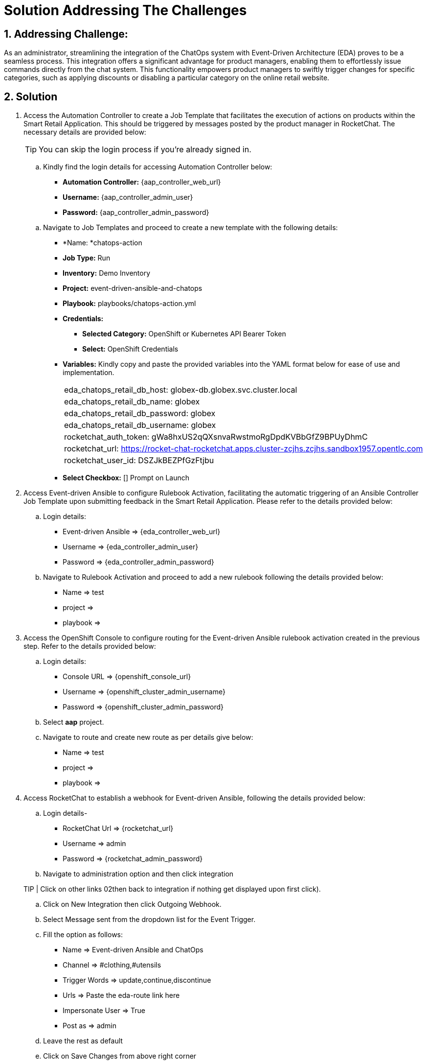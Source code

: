 = Solution Addressing The Challenges
:navtitle: 5: Admin - Connecting ChatOps

:numbered:
:rocketchat_token:  gWa8hxUS2qQXsnvaRwstmoRgDpdKVBbGfZ9BPUyDhmC
== Addressing Challenge: 

As an administrator, streamlining the integration of the ChatOps system with Event-Driven Architecture (EDA) proves to be a seamless process. This integration offers a significant advantage for product managers, enabling them to effortlessly issue commands directly from the chat system. This functionality empowers product managers to swiftly trigger changes for specific categories, such as applying discounts or disabling a particular category on the online retail website.


== Solution

. Access the Automation Controller to create a Job Template that facilitates the execution of actions on products within the Smart Retail Application. This should be triggered by messages posted by the product manager in RocketChat. The necessary details are provided below:

+
****
TIP: You can skip the login process if you're already signed in.

.. Kindly find the login details for accessing Automation Controller below:
+
* *Automation Controller:* {aap_controller_web_url}
* *Username:* {aap_controller_admin_user}
* *Password:* {aap_controller_admin_password}
****

+
****
.. Navigate to Job Templates and proceed to create a new template with the following details:
+
* *Name: *chatops-action
* *Job Type:* Run
* *Inventory:* Demo Inventory
* *Project:* event-driven-ansible-and-chatops
* *Playbook:* playbooks/chatops-action.yml
* *Credentials:*
  ** *Selected Category:* OpenShift or Kubernetes API Bearer Token
  ** *Select:* OpenShift Credentials
* *Variables:* Kindly copy and paste the provided variables into the YAML format below for ease of use and implementation.
+
|===
|eda_chatops_retail_db_host: globex-db.globex.svc.cluster.local
|eda_chatops_retail_db_name: globex
|eda_chatops_retail_db_password: globex
|eda_chatops_retail_db_username: globex
|rocketchat_auth_token: {rocketchat_token}
|rocketchat_url: https://rocket-chat-rocketchat.apps.cluster-zcjhs.zcjhs.sandbox1957.opentlc.com
|rocketchat_user_id: DSZJkBEZPfGzFtjbu
|===
* *Select Checkbox:* [] Prompt on Launch 
****

. Access Event-driven Ansible to configure Rulebook Activation, facilitating the automatic triggering of an Ansible Controller Job Template upon submitting feedback in the Smart Retail Application. Please refer to the details provided below:

+
****
.. Login details:
+
* Event-driven Ansible => {eda_controller_web_url}
* Username => {eda_controller_admin_user}
* Password => {eda_controller_admin_password}

.. Navigate to Rulebook Activation and proceed to add a new rulebook following the details provided below:
+
* Name => test
* project =>
* playbook =>
****


. Access the OpenShift Console to configure routing for the Event-driven Ansible rulebook activation created in the previous step. Refer to the details provided below:

+
****
.. Login details:
+
* Console URL => {openshift_console_url}
* Username => {openshift_cluster_admin_username}
* Password => {openshift_cluster_admin_password}

.. Select *aap* project.
.. Navigate to route and create new route as per details give below:
+

* Name => test
* project =>
* playbook =>
****


. Access RocketChat to establish a webhook for Event-driven Ansible, following the details provided below:

+
****
.. Login details-
+
* RocketChat Url => {rocketchat_url}
* Username => admin
* Password => {rocketchat_admin_password}

.. Navigate to administration option and then click integration

TIP | Click on other links 02then back to integration if nothing get displayed upon first click).

.. Click on New Integration then click Outgoing Webhook.
.. Select Message sent from the dropdown list  for the Event Trigger.
.. Fill the option as follows:
+
* Name => Event-driven Ansible and ChatOps
* Channel => #clothing,#utensils
* Trigger Words => update,continue,discontinue
* Urls => Paste the eda-route link here
* Impersonate User => True
* Post as => admin

.. Leave the rest as default
.. Click on Save Changes from above right corner

****

